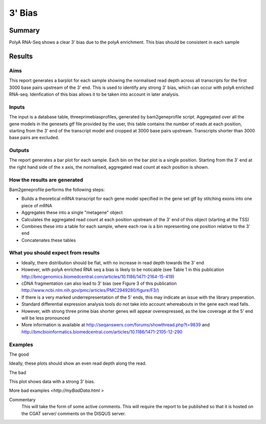 .. _rnaseqqcpipeline:
.. _rnaseqqcpipeline:

==============
3' Bias
==============

Summary
=======

PolyA RNA-Seq shows a clear 3' bias due to the polyA enrichment. This
bias should be consistent in each sample


Results
=======

.. report:: RnaseqqcReport.ThreePrimeBias
   :render: r-ggplot
   :statement: aes(bin, counts) +
   	       geom_bar(size=0.3, stat="identity",
   	       fill="springgreen4", colour="springgreen4") +
	       scale_color_brewer(palette = "Set1") +
	       theme(panel.background=element_rect(fill="white",
			colour="white"), legend.position="none") +
	       ggtitle("3 Prime Bias") +
	       scale_x_discrete(name="Distance from 3 prime end",
	       			labels=c(-3000, -2500, -2000, -1500,
   						-1000, -500, "3\nprime\nend"),
   	       breaks=c(0, 500, 1000, 1500, 2000, 2500, 3000)) +
	       ylab("Normalised Read Count")


.. report:: RnaseqqcReport.PicardThreePrimeBias
   :render: r-ggplot
   :statement: aes(track, value, fill=variable, colour=variable) +
	       geom_bar(stat="identity") +
	       theme_bw() +
	       facet_grid(variable~., scales="free)

.. report:: RnaseqqcReport.PicardThreePrimeBias
   :render: r-ggplot
   :split-at: 10
   :statement: aes(track, value, fill=variable, colour=variable) +
	       geom_bar(stat="identity") +
	       theme_bw() +
	       facet_grid(variable~., scales="free)
	       

Aims
----
This report generates a barplot for each sample showing the normalised
read depth across all transcripts for the first 3000 base pairs upstream
of the 3' end.  This is used to identify any strong 3' bias, which
can occur with polyA enriched RNA-seq.  Idenfication of this bias
allows it to be taken into account in later analysis.

Inputs
------
The input is a database table, threeprimebiasprofiles, generated by bam2geneprofile
script.  Aggregated over all the gene models in the genesets gtf file provided by the user, this table
contains the number of reads at each position, starting from the 3' end of the transcript model
and cropped at 3000 base pairs upstream.  Transcripts shorter than 3000 base pairs are excluded.

Outputs
-------
The report generates a bar plot for each sample.  Each bin on the bar plot is a
single position.  Starting from the 3' end at the right hand side of the x axis, the
normalised, aggregated read count at each position is shown.

How the results are generated
-----------------------------
Bam2geneprofile performs the following steps:

- Builds a theoretical mRNA transcript for each gene model specified in the gene set gtf by stitching exons into one piece of mRNA
- Aggregates these into a single "metagene" object
- Calculates the aggregated read count at each position upstream of the 3' end of this object (starting at the TSS)
- Combines these into a table for each sample, where each row is a bin representing one position relative to the 3' end
- Concatenates these tables

What you should expect from results
-----------------------------------
- Ideally, there distribution should be flat, with no increase in read depth towards the 3' end
- However, with polyA enriched RNA seq a bias is likely to be noticable (see Table 1 in this publication http://bmcgenomics.biomedcentral.com/articles/10.1186/1471-2164-15-419)
- cDNA fragmentation can also lead to 3' bias (see Figure 3 of this publication http://www.ncbi.nlm.nih.gov/pmc/articles/PMC2949280/figure/F3/)
- If there is a very marked underrepresentation of the 5' ends, this may indicate an issue with the library preperation.
- Standard differential expression analysis tools do not take into account whereabouts in the gene each read falls.
- However, with strong three prime bias shorter genes will appear overexpressed, as the low coverage at the 5' end will be less pronounced
- More information is available at http://seqanswers.com/forums/showthread.php?t=9839 and http://bmcbioinformatics.biomedcentral.com/articles/10.1186/1471-2105-12-290


Examples
--------
The good

.. report:: GoodExample.Tracker
   :render: myRenderer
   :transform: myTransform
   :options: myAesthetics

Ideally, these plots should show an even read depth along the read.


The bad

.. report:: BadExample.Tracker
   :render: myRenderer
   :transform: myTransform
   :options: myAesthetics

This plot shows data with a strong 3' bias.

More bad examples `<http://myBadData.html >`


Commentary
  This will take the form of some active comments.  This will require the report to
  be published so that it is hosted on the CGAT server/ comments on the DISQUS server.

